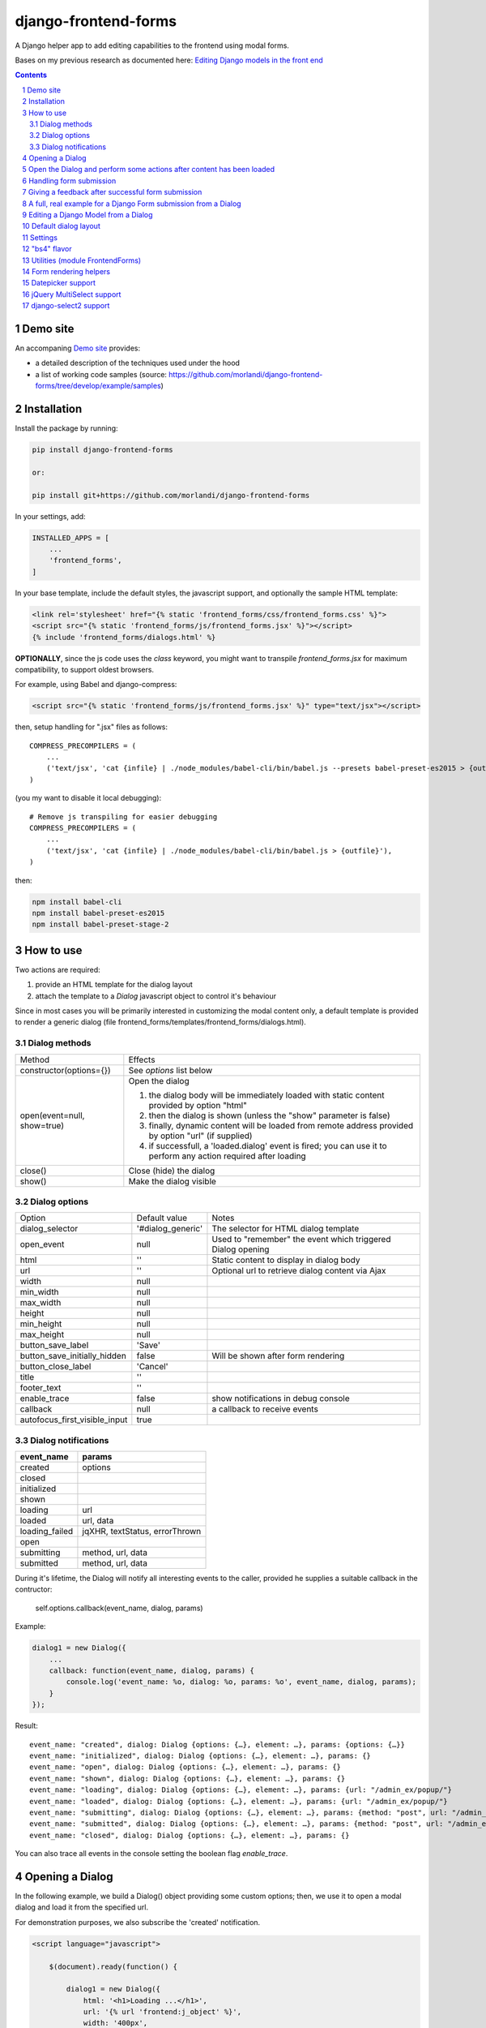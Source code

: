 
django-frontend-forms
=====================

A Django helper app to add editing capabilities to the frontend using modal forms.

Bases on my previous research as documented here: `Editing Django models in the front end <https://editing-django-models-in-the-frontend.readthedocs.io/en/latest/>`_

.. contents::

.. sectnum::


Demo site
---------

An accompaning `Demo site <http://django-frontend-forms-demo.brainstorm.it/>`_
provides:

- a detailed description of the techniques used under the hood
- a list of working code samples (source: https://github.com/morlandi/django-frontend-forms/tree/develop/example/samples)


Installation
------------

Install the package by running:

.. code:: bash

    pip install django-frontend-forms

    or:

    pip install git+https://github.com/morlandi/django-frontend-forms

In your settings, add:

.. code:: python

    INSTALLED_APPS = [
        ...
        'frontend_forms',
    ]

In your base template, include the default styles, the javascript support,
and optionally the sample HTML template:

.. code:: html

    <link rel='stylesheet' href="{% static 'frontend_forms/css/frontend_forms.css' %}">
    <script src="{% static 'frontend_forms/js/frontend_forms.jsx' %}"></script>
    {% include 'frontend_forms/dialogs.html' %}


**OPTIONALLY**, since the js code uses the `class` keyword, you might want to transpile
`frontend_forms.jsx` for maximum compatibility, to support oldest browsers.

For example, using Babel and django-compress:

.. code:: html

    <script src="{% static 'frontend_forms/js/frontend_forms.jsx' %}" type="text/jsx"></script>

then, setup handling for ".jsx" files as follows::

    COMPRESS_PRECOMPILERS = (
        ...
        ('text/jsx', 'cat {infile} | ./node_modules/babel-cli/bin/babel.js --presets babel-preset-es2015 > {outfile}'),
    )

(you my want to disable it local debugging)::

    # Remove js transpiling for easier debugging
    COMPRESS_PRECOMPILERS = (
        ...
        ('text/jsx', 'cat {infile} | ./node_modules/babel-cli/bin/babel.js > {outfile}'),
    )

then:

.. code:: bash

    npm install babel-cli
    npm install babel-preset-es2015
    npm install babel-preset-stage-2


How to use
----------

Two actions are required:

1) provide an HTML template for the dialog layout
2) attach the template to a `Dialog` javascript object to control it's behaviour

Since in most cases you will be primarily interested in customizing the modal content only,
a default template is provided to render a generic dialog (file frontend_forms/templates/frontend_forms/dialogs.html).

Dialog methods
..............

=============================== ===================================================================================================================
Method                          Effects
------------------------------- -------------------------------------------------------------------------------------------------------------------
constructor(options={})         See `options` list below
open(event=null, show=true)     Open the dialog

                                1. the dialog body will be immediately loaded with static content provided by option "html"
                                2. then the dialog is shown (unless the "show" parameter is false)
                                3. finally, dynamic content will be loaded from remote address provided by option "url" (if supplied)
                                4. if successfull, a 'loaded.dialog' event is fired; you can use it to perform any action required after loading

close()                         Close (hide) the dialog
show()                          Make the dialog visible

=============================== ===================================================================================================================


Dialog options
..............

=============================== ========================== ===============================================================
Option                          Default value              Notes
------------------------------- -------------------------- ---------------------------------------------------------------
dialog_selector                 '#dialog_generic'          The selector for HTML dialog template
open_event                      null                       Used to "remember" the event which triggered Dialog opening
html                            ''                         Static content to display in dialog body
url                             ''                         Optional url to retrieve dialog content via Ajax
width                           null
min_width                       null
max_width                       null
height                          null
min_height                      null
max_height                      null
button_save_label               'Save'
button_save_initially_hidden    false                      Will be shown after form rendering
button_close_label              'Cancel'
title                           ''
footer_text                     ''
enable_trace                    false                      show notifications in debug console
callback                        null                       a callback to receive events
autofocus_first_visible_input   true
=============================== ========================== ===============================================================

Dialog notifications
....................

============================  ================================
event_name                    params
============================  ================================
created                       options
closed
initialized
shown
loading                       url
loaded                        url, data
loading_failed                jqXHR, textStatus, errorThrown
open
submitting                    method, url, data
submitted                     method, url, data
============================  ================================

During it's lifetime, the Dialog will notify all interesting events to the caller,
provided he supplies a suitable callback in the contructor:

    self.options.callback(event_name, dialog, params)

Example:

.. code:: javascript

    dialog1 = new Dialog({
        ...
        callback: function(event_name, dialog, params) {
            console.log('event_name: %o, dialog: %o, params: %o', event_name, dialog, params);
        }
    });

Result::

    event_name: "created", dialog: Dialog {options: {…}, element: …}, params: {options: {…}}
    event_name: "initialized", dialog: Dialog {options: {…}, element: …}, params: {}
    event_name: "open", dialog: Dialog {options: {…}, element: …}, params: {}
    event_name: "shown", dialog: Dialog {options: {…}, element: …}, params: {}
    event_name: "loading", dialog: Dialog {options: {…}, element: …}, params: {url: "/admin_ex/popup/"}
    event_name: "loaded", dialog: Dialog {options: {…}, element: …}, params: {url: "/admin_ex/popup/"}
    event_name: "submitting", dialog: Dialog {options: {…}, element: …}, params: {method: "post", url: "/admin_ex/popup/", data: "text=&number=aaa"}
    event_name: "submitted", dialog: Dialog {options: {…}, element: …}, params: {method: "post", url: "/admin_ex/popup/", data: "text=111&number=111"}
    event_name: "closed", dialog: Dialog {options: {…}, element: …}, params: {}

You can also trace all events in the console setting the boolean flag `enable_trace`.


Opening a Dialog
----------------

In the following example, we build a Dialog() object providing some custom options;
then, we use it to open a modal dialog and load it from the specified url.

For demonstration purposes, we also subscribe the 'created' notification.

.. code:: html

    <script language="javascript">

        $(document).ready(function() {

            dialog1 = new Dialog({
                html: '<h1>Loading ...</h1>',
                url: '{% url 'frontend:j_object' %}',
                width: '400px',
                min_height: '200px',
                title: '<i class="fa fa-calculator"></i> Selezione Oggetto',
                footer_text: 'testing dialog ...',
                enable_trace: true,
                callback: function(event_name, dialog, params) {
                    switch (event_name) {
                        case "created":
                            console.log('Dialog created: dialog=%o, params=%o', dialog, params);
                            break;
                    }
                }
            });

        });

    </script>


    <a href="#" class="btn btn-primary pull-right" onclick="dialog1.open(event); return false;">
        <i class="fa fa-plus-circle"></i>
        Test Popup
    </a>


Open the Dialog and perform some actions after content has been loaded
----------------------------------------------------------------------

In the following example:

- we subscribe the 'loaded' event
- we call open() with show=false, so the Dialog will remain hidden during loading
- after loading is completed, our handle is called
- in this handle, we show the dialog and hide it after a 3 seconds timeout

Sample usage in a template:

.. code:: html

    <script language="javascript">
        $(document).ready(function() {

            dialog2 = new Dialog({
                url: "{% url 'frontend:j_object' %}",
                width: '400px',
                min_height: '200px',
                enable_trace: true,
                callback: dialog2_callback
            });

        });

        function dialog2_callback(event_name, dialog, params) {
            switch (event_name) {
                case "loaded":
                    dialog.show();
                    setTimeout(function() {
                        dialog.close();
                    }, 3000);
                    break;
            }
        }
    </script>


    <a href="#" onclick="dialog2.open(event, show=false); return false;">
        <i class="fa fa-plus-circle"></i>
        Test Popup (2)
    </a> /

Handling form submission
------------------------

When a form submission is involved, the modal life cycle has to be modified as follows:

- First and foremost, we need to **prevent the form from performing its default submit**.

  If not, after submission we'll be redirected to the form action, outside the context
  of the dialog.

  We'll do this binding to the form's submit event, where we'll serialize the form's
  content and sent it to the view for validation via an Ajax call.

- Then, upon a successufull response from the server, **we'll need to further investigate
  the HTML received**:

    + if it contains any field error, the form did not validate successfully,
      so we update the modal body with the new form and its errors

    + otherwise, user interaction is completed, and we can finally close the modal

`django-frontend-forms`, upon detecting a form in the content downloaded from the server,
already takes care of all these needs automatically, and keeps refreshing the modal
after each submission until the form validation succeedes.

Giving a feedback after successful form submission
--------------------------------------------------

Sometimes, you might want to notify the user after successful form submission.

To obtain this, all you have to do, after the form has been validated and saved,
is to return an HTML fragment with no forms in it; in this case:

- the popup will not close
- the "save" button will be hidden

thus giving to the user a chance to read your feedback.

.. code:: bash

    def form_validation_with_feedback(request):

        assert request.is_ajax()

        if request.method == 'POST':
            form = MyForm(data=request.POST)
            if form.is_valid():
                form.save()
                return HttpResponse("<h1>Great !</h1> Your form has been validated")
        else:
            form = MyForm()

        return render(request, "my_form.html", {
            'form': form,
        })

A full, real example for a Django Form submission from a Dialog
---------------------------------------------------------------

.. image:: screenshots/contract-form.png

We start by creating a view for form rendering and submission:

file `ajax.py`:

.. code:: python

    import time
    from django.contrib.auth.decorators import login_required
    from django.views.decorators.cache import never_cache
    from django.core.exceptions import PermissionDenied
    from django.http import HttpResponseRedirect


    @login_required
    @never_cache
    def select_contract(request):

        # if settings.DEBUG:
        #     time.sleep(0.5);

        if not request.user.has_perm('backend.view_contract') or not request.is_ajax():
            raise PermissionDenied

        #template_name = 'frontend/dialogs/generic_form_inner_with_video.html'
        template_name = 'dashboard/dialogs/select_contract.html'

        object = None
        if request.method == 'POST':
            form = SelectContractForm(request=request, data=request.POST)
            if form.is_valid():
                object = form.save(request)
                if not request.is_ajax():
                    # reload the page
                    next = request.META['PATH_INFO']
                    return HttpResponseRedirect(next)
                # if is_ajax(), we just return the validated form, so the modal will close
        else:
            form = SelectContractForm(request=request)

        return render(request, template_name, {
            'form': form,
            'object': object,  # unused, but armless
        })

and provide an endpoint to it for ajax call:

file `urls.py`

.. code:: python


    from django.urls import path
    from . import ajax

    app_name = 'dashboard'

    urlpatterns = [
        ...
        path('j/select_contract/', ajax.select_contract, name='j_select_contract'),
        ...
    ]

The Form in this example does a few interesting things:

- includes some specific assets declaring an inner Media class
- receives the request upon construction
- uses it to provide specific initial values to the widgets
- provides some specific validations with `clean()`
- encapsulates in `save()` all actions required after successfull submission


file `forms.py`:

.. code:: python

    import json
    import datetime
    from django import forms
    from selectable.forms import AutoCompleteWidget, AutoCompleteSelectWidget, AutoComboboxSelectWidget
    from backend.models import Contract
    from django.utils.safestring import mark_safe
    from .lookups import ContractLookup


    class SelectContractForm(forms.Form):

        contract = forms.CharField(
            label='Contract',
            widget=AutoComboboxSelectWidget(ContractLookup, limit=10),
            required=True,
            help_text=mark_safe("&nbsp;"),
        )
        today = forms.BooleanField(label="Oggi", required=False)
        date = forms.DateField(widget=forms.DateInput(), label='', required=False)

        class Media:
            css = {
                'screen': ('dashboard/css/select_contract_form.css', )
            }
            js = ('dashboard/js/select_contract_form.js', )


        def __init__(self, request, *args, **kwargs):
            super().__init__(*args, **kwargs)
            self.fields['date'].widget = forms.DateInput(attrs={'class': 'datepicker'})
            assert request.user.is_authenticated and request.user.is_active
            self.fields['contract'].initial = request.user.contract_attivo
            self.fields['date'].initial = request.user.data_attiva
            self.fields['today'].initial = request.user.data_attiva is None

        def lookup_contract(self):
            try:
                contract = Contract.objects.get(
                    id=self.cleaned_data['contract']
                )
            except Contract.DoesNotExist:
                contract = None
            return contract

        def clean(self):
            cleaned_data = self.cleaned_data
            if not cleaned_data['today'] and not cleaned_data['date']:
                raise forms.ValidationError({
                    'date': 'Questo campo è obbligatorio'
                })
            return cleaned_data

        def save(self, request):
            user = request.user
            assert request.user.is_authenticated and request.user.is_active
            user.contract_attivo = self.lookup_contract()
            if self.cleaned_data['today']:
                user.data_attiva = None
            else:
                user.data_attiva = self.cleaned_data['date']
            user.save(update_fields=['contract_attivo', 'data_attiva', ])

The javascript and css assets are used for specific needs of this form:

.. code:: javascript

    function onChangeToday(event) {
        var controller = $('#id_today');
        var value = controller.is(":checked");
        $('#id_date').prop('disabled', value);
        $('.field-date .ui-datepicker-trigger').prop('disabled', value);
        if (value) {
            $('#id_date').datepicker('setDate', null);
        }
    }

    $(document).ready(function() {
        $('#id_today').on('change', onChangeToday);
        onChangeToday();
    });

In the template, remember to include the Form's assets:

.. code:: html

    {% load i18n frontend_forms_tags %}

    {{ form.media.css }}

    <div class="row">
        <div class="col-sm-12">
            <form action="{{ action }}" method="post" class="form {{form.form_class}}" novalidate autocomplete="off">
                {% csrf_token %}

                {% if form.errors or form.non_field_errors %}
                    <p class="errornote">{% trans 'Please correct the error below.' %}</p>
                {% endif %}

                {% if form.non_field_errors %}
                    <ul class="errorlist">
                        {% for error in form.non_field_errors %}
                            <li>{{ error }}</li>
                        {% endfor %}
                    </ul>
                {% endif %}

                {% for hidden_field in form.hidden_fields %}
                    {{ hidden_field }}
                {% endfor %}

                <fieldset>
                    {% render_form_field form.contract %}
                    <div>Data di riferimento:</div>
                    <div class="data-selection-block">
                        {% render_form_field form.today %}
                        {% render_form_field form.date %}
                    </div>
                </fieldset>

                <input type="hidden" name="object_id" value="{{ object.id|default:'' }}">
                <div class="form-submit-row">
                    <input type="submit" value="Save" />
                </div>
            </form>
        </div>
    </div>

    {% if request.is_ajax %}
        {{ form.media.js }}
    {% endif %}

And finally, the Dialog itself;

please note that we use the `loaded` event notification to rebind the widgets
after form rendering.

.. code:: html

    {% block extrajs %}
    <script language="javascript">
        $(document).ready(function() {

            dialog1 = new Dialog({
                dialog_selector: '#dialog_generic',
                html: '',
                url: "{% url 'dashboard:j_select_contract' %}",
                width: '80%',
                max_width: '400px',
                min_height: '200px',
                button_save_label: 'Salva',
                button_close_label: 'Annulla',
                title: '<i class="fa fa-file-o"></i> Selezione Contract',
                footer_text: '',
                enable_trace: true,
                callback: function(event_name, dialog, params) {
                    switch (event_name) {
                        case "loaded":
                            bindSelectables();
                            dialog.element.find(".datepicker").datepicker({});
                            break;
                        case "submitted":
                            FrontendForms.reload_page(show_layer=true);
                            break;
                    }
                }
            });

            $('.btn-cambia-contract').off().on('click', function(event) {
                event.preventDefault();
                dialog1.open();
            })

        });

    </script>
    {% endblock extrajs %}


Editing a Django Model from a Dialog
------------------------------------

TODO: TO BE REFINED ... AND VERIFIED ;)


First of all, we need a view for form rendering and submission.

For example:

.. code:: python

    @login_required
    @never_cache
    def edit_something(request, id_object=None):

        # if not request.user.has_perm('backend.view_something') or not request.is_ajax():
        #     raise PermissionDenied

        if id_object is not None:
            object = get_object_or_404(Something, id=id_object)
        else:
            object = None

        template_name = 'frontend_forms/generic_form_inner.html'

        if request.method == 'POST':

            form = SomethingForm(data=request.POST, instance=object)
            if form.is_valid():
                object = form.save(request)
                if not request.is_ajax():
                    # reload the page
                    next = request.META['PATH_INFO']
                    return HttpResponseRedirect(next)
                # if is_ajax(), we just return the validated form, so the modal will close
        else:
            form = SomethingForm()

        return render(request, template_name, {
            'form': form,
            'object': object,  # unused, but armless
        })

where:

.. code:: python

    class SomethingForm(forms.ModelForm):

        class Meta:
            model = Someghing
            exclude = []

        ...

and an endpoint for Ajax call:

File "urls.py" ...

.. code:: python

    path('j/edit_something/<int:id_object>/', ajax.edit_something, name='j_edit_something'),

We can finally use the form in a Dialog:

.. code:: javascript

    $(document).ready(function() {

        dialog1 = new Dialog({
            dialog_selector: '#dialog_generic',
            html: '<h1>Loading ...</h1>',
            url: '/j/edit_something/{{ object.id }}/',
            width: '400px',
            min_height: '200px',
            title: '<i class="fa fa-add"></i> Edit',
            footer_text: '',
            enable_trace: true,
            callback: function(event_name, dialog, params) {
                switch (event_name) {
                    case "created":
                        console.log('Dialog created: dialog=%o, params=%o', dialog, params);
                        break;
                    case "submitted":
                        FrontendForms.hide_mouse_cursor();
                        FrontendForms.reload_page(true);
                        break;
                }
            }
        });

    });


Default dialog layout
---------------------

When contructing a Dialog, you can use the `dialog_selector` option to select which
HTML fragment of the page will be treated as the dialog to work with.

It is advisable to use an HTML structure similar to the default layout:

.. code:: html

    <div id="dialog_generic" class="dialog draggable">
        <div class="dialog-dialog">
            <div class="dialog-content">
                <div class="dialog-header">
                    <span class="spinner">
                        <i class="fa fa-spinner fa-spin"></i>
                    </span>
                    <span class="close">&times;</span>
                    <div class="title">Title</div>
                </div>
                <div class="dialog-body ui-front">

                </div>
                <div class="dialog-footer">
                    <input type="submit" value="Close" class="btn btn-close" />
                    <input type="submit" value="Save" class="btn btn-save" />
                    <div class="text">footer</div>
                </div>
            </div>
        </div>
    </div>

Notes:

- ".draggable" make the Dialog draggable
- adding ".ui-front" to the ".dialog-box" element helps improving the behaviour of the dialog on a mobile client



Settings
--------

FRONTEND_FORMS_FORM_LAYOUT_FLAVOR
    Default flavor for form rendering
        - Default: "generic"
        - Accepted values: "generic", "bs4"

"bs4" flavor
------------

Add the .compact-fields class to the form to modify the layout as in the right picture below:

.. image:: screenshots/bs4-forms.png

Utilities (module FrontendForms)
--------------------------------

- display_server_error(errorDetails)
- redirect(url, show_layer=false)
- gotourl(url, show_layer=false)
- reload_page(show_layer=false)
- overlay_show(element)
- overlay_hide(element)
- hide_mouse_cursor()
- logObject(element, obj)
- dumpObject(obj, max_depth, depth)
- isEmptyObject(obj)
- cloneObject(obj)
- lookup(array, prop, value)
- adjust_canvas_size(id)
- getCookie(name)
- confirmRemoteAction(url, options, afterDoneCallback, data=null)
- downloadFromAjaxPost(url, params, headers, callback)
- querystring_parse(qs, sep, eq, options)
- set_datepicker_defaults(language_code)
- apply_multiselect(elements)

Form rendering helpers
----------------------

A **render_form(form, flavor=None, layout=FORM_LAYOUT_DEFAULT)** template tag is available for form rendering:

.. code:: html

    {% load frontend_forms_tags ... %}

    <form method="post">
        {% csrf_token %}

        {% render_form form %}

        <div class="form-group form-submit-row">
            <button type="submit" class="btn btn-lg btn-primary btn-block">{% trans 'Submit' %}</button>
        </div>
    </form>

For more a more advanced customization, you can use **render_form_field(field, flavor=None, extra_attrs='', layout=FORM_LAYOUT_DEFAULT, index=0, addon='')** instead:

.. code:: html

    {% load frontend_forms_tags ... %}

    <form method="post">
        {% csrf_token %}

        {% if form.non_field_errors %}
            <ul class="errorlist">
                {% for error in form.non_field_errors %}
                    <li>{{ error }}</li>
                {% endfor %}
            </ul>
        {% endif %}

        {% for hidden_field in form.hidden_fields %}
            {{ hidden_field }}
        {% endfor %}

        <fieldset>
            {% render_form_field form.username extra_attrs="autocomplete=^off,role=presentation,autocorrect=off,autocapitalize=none" %}
            {% render_form_field form.password extra_attrs="autocomplete=^off,role=presentation,autocorrect=off,autocapitalize=none" addon='<i class="fa fa-user"></i>' %}
        </fieldset>

        <div class="form-group form-submit-row">
            <button type="submit" class="btn btn-lg btn-primary btn-block">{% trans 'Submit' %}</button>
        </div>
    </form>

In this second example, we supply `extra_attrs` attributes to each form field; these will be added to the
attributes already derived from the Django Form field definitions.

The special prefix `^` will be removed from the attribute, and interpreted as "replace" instead of "append".

A generic template is also available:

`generic_form_inner.html`:

.. code:: html

    {% load i18n frontend_forms_tags %}

    <div class="row">
        <div class="col-sm-12">
            <form action="{{ action }}" method="post" class="form" novalidate autocomplete="off">
                {% csrf_token %}
                {% render_form form %}
                <input type="hidden" name="object_id" value="{{ object.id|default:'' }}">
                <div class="form-submit-row">
                    <input type="submit" value="Save" />
                </div>
            </form>
        </div>
    </div>

Please note that, as a convenience when editing a Django Model, we've added an hidden field `object_id`;
in other occasions, this is useless (but also armless, as long as the form doesn't
contain a field called "object").

Datepicker support
------------------

A basic support is provided for jquery-ui datepicker.

Follow these steps:

(1) Initialize datepicker default by calling `FrontendForms.set_datepicker_defaults(language_code)` once:

.. code:: javascript

    <script language="javascript">
        $(document).ready(function() {
            moment.locale('it');

            FrontendForms.set_datepicker_defaults('{{LANGUAGE_CODE}}');    <-------------
            ...

(2) In your form, make sure that the `datepicker` class is assigned to the input element;
    for example:

.. code:: python

    class MyForm(forms.Form):

        date = forms.DateField(widget=forms.DateInput())
        ...

        def __init__(self, *args, **kwargs):
            super().__init__(*args, **kwargs)
            self.fields['date'].widget = forms.DateInput(attrs={'class': 'datepicker'})

(3) If loading the form in a dialog, rebind as necessary:

.. code:: javascript

    dialog1 = new Dialog({
        ...
        callback: function(event_name, dialog, params) {
            switch (event_name) {
                case "loaded":
                    bindSelectables();
                    dialog.element.find(".datepicker").datepicker({});    <-------------
                    break;
                ...
            }
        }
    });


jQuery MultiSelect support
--------------------------

Requirements::

    <link rel="stylesheet" type="text/css" href="{% static 'multiselect/css/multi-select.css' %}" />

    <script src="{% static 'multiselect/js/jquery.multi-select.js' %}"></script>
    <script src="{% static 'jquery.quicksearch/dist/jquery.quicksearch.min.js' %}"></script>


Follow these steps:

(1) In your form, add the `multiselect` class to the SelectMultiple() widget

.. code:: python

    class MyForm(forms.ModelForm):

        ...

        def __init__(self, *args, **kwargs):
            super().__init__(*args, **kwargs)
            self.fields['operators'].widget.attrs = {'class': 'multiselect'}

(2) Later on, bind the widget using `apply_multiselect()` helper:

.. code:: javascript

    dialog1 = new Dialog({
        ...
        callback: function(event_name, dialog, params) {
            switch (event_name) {
                case "loaded":
                    FrontendForms.apply_multiselect(dialog.element.find('.multiselect'));
                    break;
                ...
            }
        }
    });

django-select2 support
----------------------

Requirements (in file "base.html")::

    <link rel="stylesheet" type="text/css" href="{% static 'select2/dist/css/select2.min.css' %}" />

    <script src="{% static 'select2/dist/js/select2.min.js' %}"></script>
    <script src="{% static 'select2/dist/js/i18n/it.js' %}"></script>
    <script language="javascript">
        $.fn.select2.defaults.set('language', 'it');
    </script>
    <script src="{% static 'django_select2/django_select2.js' %}"</script>

Follow these steps:

(1) In your form, use one or more Select2Widget():

.. code:: python

    from django_select2.forms import HeavySelect2Widget

    class MyForm(forms.ModelForm):

        ...

        class Meta:
            ...
            widgets = {
                'fieldname': HeavySelect2Widget(
                    data_url='/url/to/json/response'
                )
            }

(2) Later on, bind the widgets using `djangoSelect2()` helper:

.. code:: javascript

    dialog1 = new Dialog({
        ...
        callback: function(event_name, dialog, params) {
            switch (event_name) {
                case "loaded":
                    dialog.element.find('.django-select2').djangoSelect2({

                        // "dropdownParent" is required for Bootstrap; see:
                        // https://select2.org/troubleshooting/common-problems#select2-does-not-function-properly-when-i-use-it-inside-a-bootst

                        dropdownParent: dialog.element
                    });
                    break;
                ...
            }
        }
    });


I normally opt to include all required static files in "base.hmtml", since I'm already
including so much javascript stuff.

In this case, make sure django-select2 won't istall them twice;
for example:

.. code:: python

    class MySelect2Widget():
        """
        Avoid inclusion of select2 by django-select2 as a result of {{form.media}},
        since we're already including everything in base.html
        """
        def _get_media(self):
            return None
        media = property(_get_media)


    class AlbumWidget(MySelect2Widget, ModelSelect2Widget):
        model = Album
        search_fields = [
            'name__istartswith',
        ]
